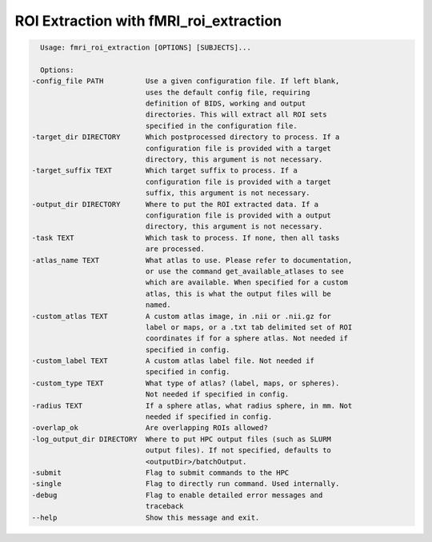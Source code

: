 ===========================
ROI Extraction with fMRI_roi_extraction
===========================

.. code-block:: console

    Usage: fmri_roi_extraction [OPTIONS] [SUBJECTS]...

    Options:
  -config_file PATH          Use a given configuration file. If left blank,
                             uses the default config file, requiring
                             definition of BIDS, working and output
                             directories. This will extract all ROI sets
                             specified in the configuration file.
  -target_dir DIRECTORY      Which postprocessed directory to process. If a
                             configuration file is provided with a target
                             directory, this argument is not necessary.
  -target_suffix TEXT        Which target suffix to process. If a
                             configuration file is provided with a target
                             suffix, this argument is not necessary.
  -output_dir DIRECTORY      Where to put the ROI extracted data. If a
                             configuration file is provided with a output
                             directory, this argument is not necessary.
  -task TEXT                 Which task to process. If none, then all tasks
                             are processed.
  -atlas_name TEXT           What atlas to use. Please refer to documentation,
                             or use the command get_available_atlases to see
                             which are available. When specified for a custom
                             atlas, this is what the output files will be
                             named.
  -custom_atlas TEXT         A custom atlas image, in .nii or .nii.gz for
                             label or maps, or a .txt tab delimited set of ROI
                             coordinates if for a sphere atlas. Not needed if
                             specified in config.
  -custom_label TEXT         A custom atlas label file. Not needed if
                             specified in config.
  -custom_type TEXT          What type of atlas? (label, maps, or spheres).
                             Not needed if specified in config.
  -radius TEXT               If a sphere atlas, what radius sphere, in mm. Not
                             needed if specified in config.
  -overlap_ok                Are overlapping ROIs allowed?
  -log_output_dir DIRECTORY  Where to put HPC output files (such as SLURM
                             output files). If not specified, defaults to
                             <outputDir>/batchOutput.
  -submit                    Flag to submit commands to the HPC
  -single                    Flag to directly run command. Used internally.
  -debug                     Flag to enable detailed error messages and
                             traceback
  --help                     Show this message and exit.

